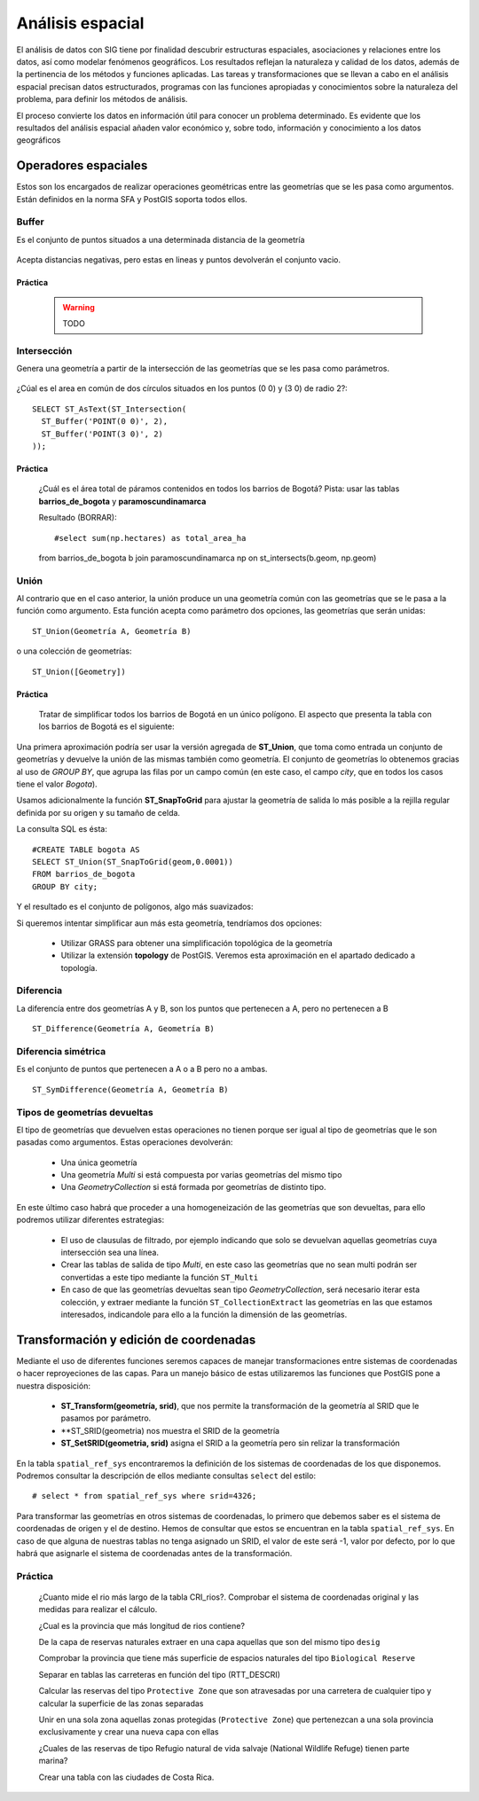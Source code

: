 .. |PG| replace:: PostGIS

*****************
Análisis espacial
*****************
El análisis de datos con SIG tiene por finalidad descubrir estructuras espaciales, asociaciones y relaciones entre los datos, así como modelar fenómenos geográficos. Los resultados reflejan la naturaleza y calidad de los datos, además de la pertinencia de los métodos y funciones aplicadas. Las tareas y transformaciones que se llevan a cabo en el análisis espacial precisan datos estructurados, programas con las funciones apropiadas y conocimientos sobre la naturaleza del problema, para definir los métodos de análisis.

El proceso convierte los datos en información útil para conocer un problema determinado. Es evidente que los resultados del análisis espacial añaden valor económico y, sobre todo, información y conocimiento a los datos geográficos

Operadores espaciales
=====================
Estos son los encargados de realizar operaciones geométricas entre las geometrías que se les pasa como argumentos. Están definidos en la norma SFA y |PG| soporta todos ellos. 

Buffer
------
Es el conjunto de puntos situados a una determinada distancia de la geometría

	.. image:: _images/st_buffer.png
		:scale: 50%
	
Acepta distancias negativas, pero estas en lineas y puntos devolverán el conjunto vacio.
	
Práctica
^^^^^^^^

	.. warning:: TODO


	
Intersección
------------
Genera una geometría a partir de la intersección de las geometrías que se les pasa como parámetros. 
	
	.. image:: _images/intersection.jpg
		:scale: 50%
	
¿Cúal es el area en común de dos círculos situados en los puntos (0 0) y (3 0) de radio 2?::

	SELECT ST_AsText(ST_Intersection(
	  ST_Buffer('POINT(0 0)', 2),
	  ST_Buffer('POINT(3 0)', 2)
	));
	

Práctica
^^^^^^^^

	¿Cuál es el área total de páramos contenidos en todos los barrios de Bogotá?
	Pista: usar las tablas **barrios_de_bogota** y **paramoscundinamarca**


	Resultado (BORRAR)::

	#select sum(np.hectares) as total_area_ha 
	from barrios_de_bogota b join paramoscundinamarca np
	on st_intersects(b.geom, np.geom)
	
Unión
-----
Al contrario que en el caso anterior, la unión produce un una geometría común con las geometrías que se le pasa a la función como argumento. Esta función acepta como parámetro dos opciones, las geometrías que serán unidas::

	ST_Union(Geometría A, Geometría B)
	
o una colección de geometrías::

	ST_Union([Geometry])
	

.. image:: _images/union.jpg
	:scale: 50%
	
Práctica
^^^^^^^^

	Tratar de simplificar todos los barrios de Bogotá en un único polígono. El aspecto que presenta la tabla con los barrios de Bogotá es el siguiente:

	.. image:: _images/barrios_de_bogota.png
		:scale: 50%

Una primera aproximación podría ser usar la versión agregada de **ST_Union**, que toma como entrada un conjunto de geometrías y devuelve la unión de las mismas también como geometría. El conjunto de geometrías lo obtenemos gracias al uso de *GROUP BY*, que agrupa las filas por un campo común (en este caso, el campo *city*, que en todos los casos tiene el valor *Bogota*). 

Usamos adicionalmente la función **ST_SnapToGrid** para ajustar la geometría de salida lo más posible a la rejilla regular definida por su origen y su tamaño de celda. 

La consulta SQL es ésta::

	#CREATE TABLE bogota AS
 	SELECT ST_Union(ST_SnapToGrid(geom,0.0001)) 
 	FROM barrios_de_bogota
 	GROUP BY city;

Y el resultado es el conjunto de polígonos, algo más suavizados:

.. image:: _images/bogota_union1.png
	:scale: 50%

Si queremos intentar simplificar aun más esta geometría, tendríamos dos opciones:
	
	* Utilizar GRASS para obtener una simplificación topológica de la geometría
	* Utilizar la extensión **topology** de PostGIS. Veremos esta aproximación en el apartado dedicado a topología.

	
Diferencia
----------
La diferencía entre dos geometrías A y B, son los puntos que pertenecen a A, pero no pertenecen a B

	.. image:: _images/STDifference.png
		:scale: 50%
		
::

	ST_Difference(Geometría A, Geometría B)

Diferencia simétrica
--------------------
Es el conjunto de puntos que pertenecen a A o a B pero no a ambas.

	.. image:: _images/symdifference.gif

::

	ST_SymDifference(Geometría A, Geometría B)
	
Tipos de geometrías devueltas
-----------------------------

El tipo de geometrías que devuelven estas operaciones no tienen porque ser igual al tipo de geometrías que le son pasadas como argumentos. Estas operaciones devolverán:

	* Una única geometría
	* Una geometría *Multi* si está compuesta por varias geometrías del mismo tipo
	* Una *GeometryCollection* si está formada por geometrías de distinto tipo.
	
En este último caso habrá que proceder a una homogeneización de las geometrías que son devueltas, para ello podremos utilizar diferentes estrategias:

	* El uso de clausulas de filtrado, por ejemplo indicando que solo se devuelvan aquellas geometrías cuya intersección sea una línea.
	* Crear las tablas de salida de tipo *Multi*, en este caso las geometrías que no sean multi podrán ser convertidas a este tipo mediante la función ``ST_Multi``
	* En caso de que las geometrías devueltas sean tipo *GeometryCollection*, será necesario iterar esta colección, y extraer mediante la función ``ST_CollectionExtract`` las geometrías en las que estamos interesados, indicandole para ello a la función la dimensión de las geometrías.

Transformación y edición de coordenadas
=======================================
Mediante el uso de diferentes funciones seremos capaces de manejar transformaciones entre sistemas de coordenadas o hacer reproyeciones de las capas. Para un manejo básico de estas utilizaremos las funciones que |PG| pone a nuestra disposición:

	* **ST_Transform(geometría, srid)**, que nos permite la transformación de la geometría al SRID que le pasamos por parámetro.
	* **ST_SRID(geometria) nos muestra el SRID de la geometría
	* **ST_SetSRID(geometria, srid)** asigna el SRID a la geometría pero sin relizar la transformación
	
En la tabla ``spatial_ref_sys`` encontraremos la definición de los sistemas de coordenadas de los que disponemos. Podremos consultar la descripción de ellos mediante consultas ``select`` del estilo::

	# select * from spatial_ref_sys where srid=4326;
	
Para transformar las geometrías en otros sistemas de coordenadas, lo primero que debemos saber es el sistema de coordenadas de origen y el de destino. Hemos de consultar que estos se encuentran en la tabla ``spatial_ref_sys``. En caso de que alguna de nuestras tablas no tenga asignado un SRID, el valor de este será -1, valor por defecto, por lo que habrá que asignarle el sistema de coordenadas antes de la transformación.

Práctica
--------

	¿Cuanto mide el rio más largo de la tabla CRI_rios?. Comprobar el sistema de coordenadas original y las medidas para realizar el cálculo.

	¿Cual es la provincia que más longitud de rios contiene?
	
	De la capa de reservas naturales extraer en una capa aquellas que son del mismo tipo ``desig``
	
	Comprobar la provincia que tiene más superficie de espacios naturales del tipo ``Biological Reserve``
	
	Separar en tablas las carreteras en función del tipo (RTT_DESCRI)
	
	Calcular las reservas del tipo ``Protective Zone`` que son atravesadas por una carretera de cualquier tipo y calcular la superficie de las zonas separadas

	Unir en una sola zona aquellas zonas protegidas (``Protective Zone``) que pertenezcan a una sola provincia exclusivamente y crear una nueva capa con ellas
	
	¿Cuales de las reservas de tipo Refugio natural de vida salvaje (National Wildlife Refuge) tienen parte marina?
	
	Crear una tabla con las ciudades de Costa Rica.
	
	
